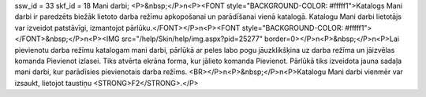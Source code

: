 ssw_id = 33skf_id = 18Mani darbi;<P>&nbsp;</P>\n<P><FONT style="BACKGROUND-COLOR: #fffff1">Katalogs Mani darbi ir paredzēts biežāk lietoto darba režīmu apkopošanai un parādīšanai vienā katalogā. Katalogu Mani darbi lietotājs var izveidot patstāvīgi, izmantojot pārlūku.</FONT></P>\n<P><FONT style="BACKGROUND-COLOR: #fffff1"></FONT>&nbsp;</P>\n<P><IMG src="/help/Skin/help/img.aspx?pid=25277" border=0></P>\n<P>&nbsp;</P>\n<P>Lai pievienotu darba režīmu katalogam mani darbi, pārlūkā ar peles labo pogu jāuzklikšķina uz darba režīma un jāizvēlas komanda Pievienot izlasei. Tiks atvērta ekrāna forma, kur jālieto komanda Pievienot. Pārlūkā tiks izveidota jauna sadaļa mani darbi, kur parādīsies pievienotais darba režīms. <BR></P>\n<P>&nbsp;</P>\n<P>Katalogu Mani darbi vienmēr var izsaukt, lietojot taustiņu <STRONG>F2</STRONG>.</P>